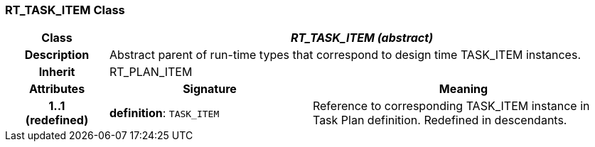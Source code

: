 === RT_TASK_ITEM Class

[cols="^1,2,3"]
|===
h|*Class*
2+^h|*_RT_TASK_ITEM (abstract)_*

h|*Description*
2+a|Abstract parent of run-time types that correspond to design time TASK_ITEM instances.

h|*Inherit*
2+|RT_PLAN_ITEM

h|*Attributes*
^h|*Signature*
^h|*Meaning*

h|*1..1 +
(redefined)*
|*definition*: `TASK_ITEM`
a|Reference to corresponding TASK_ITEM instance in Task Plan definition. Redefined in descendants.
|===
